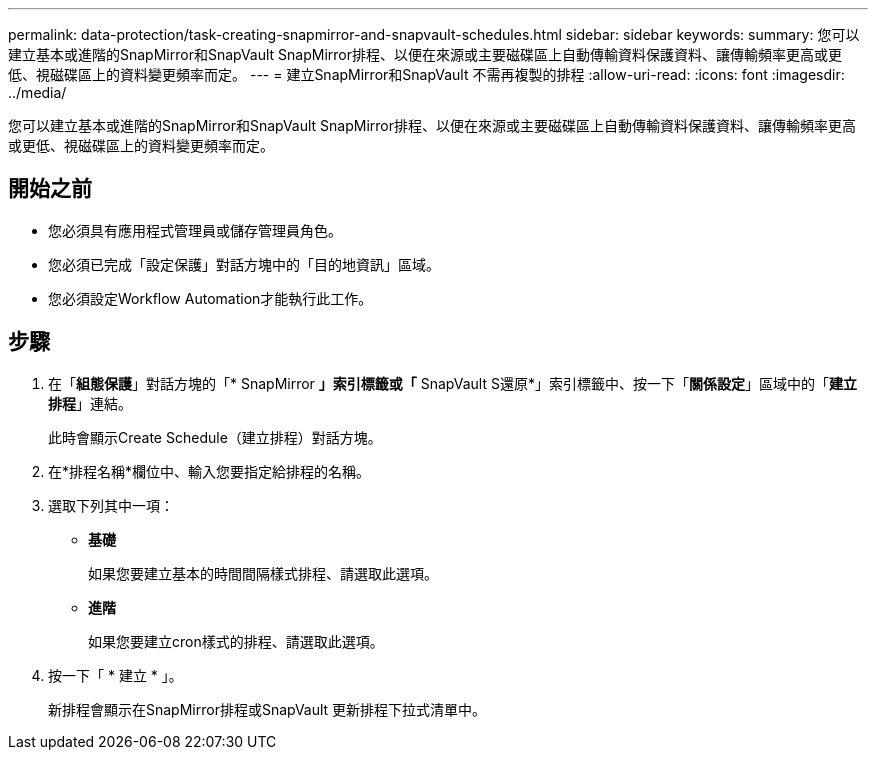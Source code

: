 ---
permalink: data-protection/task-creating-snapmirror-and-snapvault-schedules.html 
sidebar: sidebar 
keywords:  
summary: 您可以建立基本或進階的SnapMirror和SnapVault SnapMirror排程、以便在來源或主要磁碟區上自動傳輸資料保護資料、讓傳輸頻率更高或更低、視磁碟區上的資料變更頻率而定。 
---
= 建立SnapMirror和SnapVault 不需再複製的排程
:allow-uri-read: 
:icons: font
:imagesdir: ../media/


[role="lead"]
您可以建立基本或進階的SnapMirror和SnapVault SnapMirror排程、以便在來源或主要磁碟區上自動傳輸資料保護資料、讓傳輸頻率更高或更低、視磁碟區上的資料變更頻率而定。



== 開始之前

* 您必須具有應用程式管理員或儲存管理員角色。
* 您必須已完成「設定保護」對話方塊中的「目的地資訊」區域。
* 您必須設定Workflow Automation才能執行此工作。




== 步驟

. 在「*組態保護*」對話方塊的「* SnapMirror *」索引標籤或「* SnapVault S還原*」索引標籤中、按一下「*關係設定*」區域中的「*建立排程*」連結。
+
此時會顯示Create Schedule（建立排程）對話方塊。

. 在*排程名稱*欄位中、輸入您要指定給排程的名稱。
. 選取下列其中一項：
+
** *基礎*
+
如果您要建立基本的時間間隔樣式排程、請選取此選項。

** *進階*
+
如果您要建立cron樣式的排程、請選取此選項。



. 按一下「 * 建立 * 」。
+
新排程會顯示在SnapMirror排程或SnapVault 更新排程下拉式清單中。


